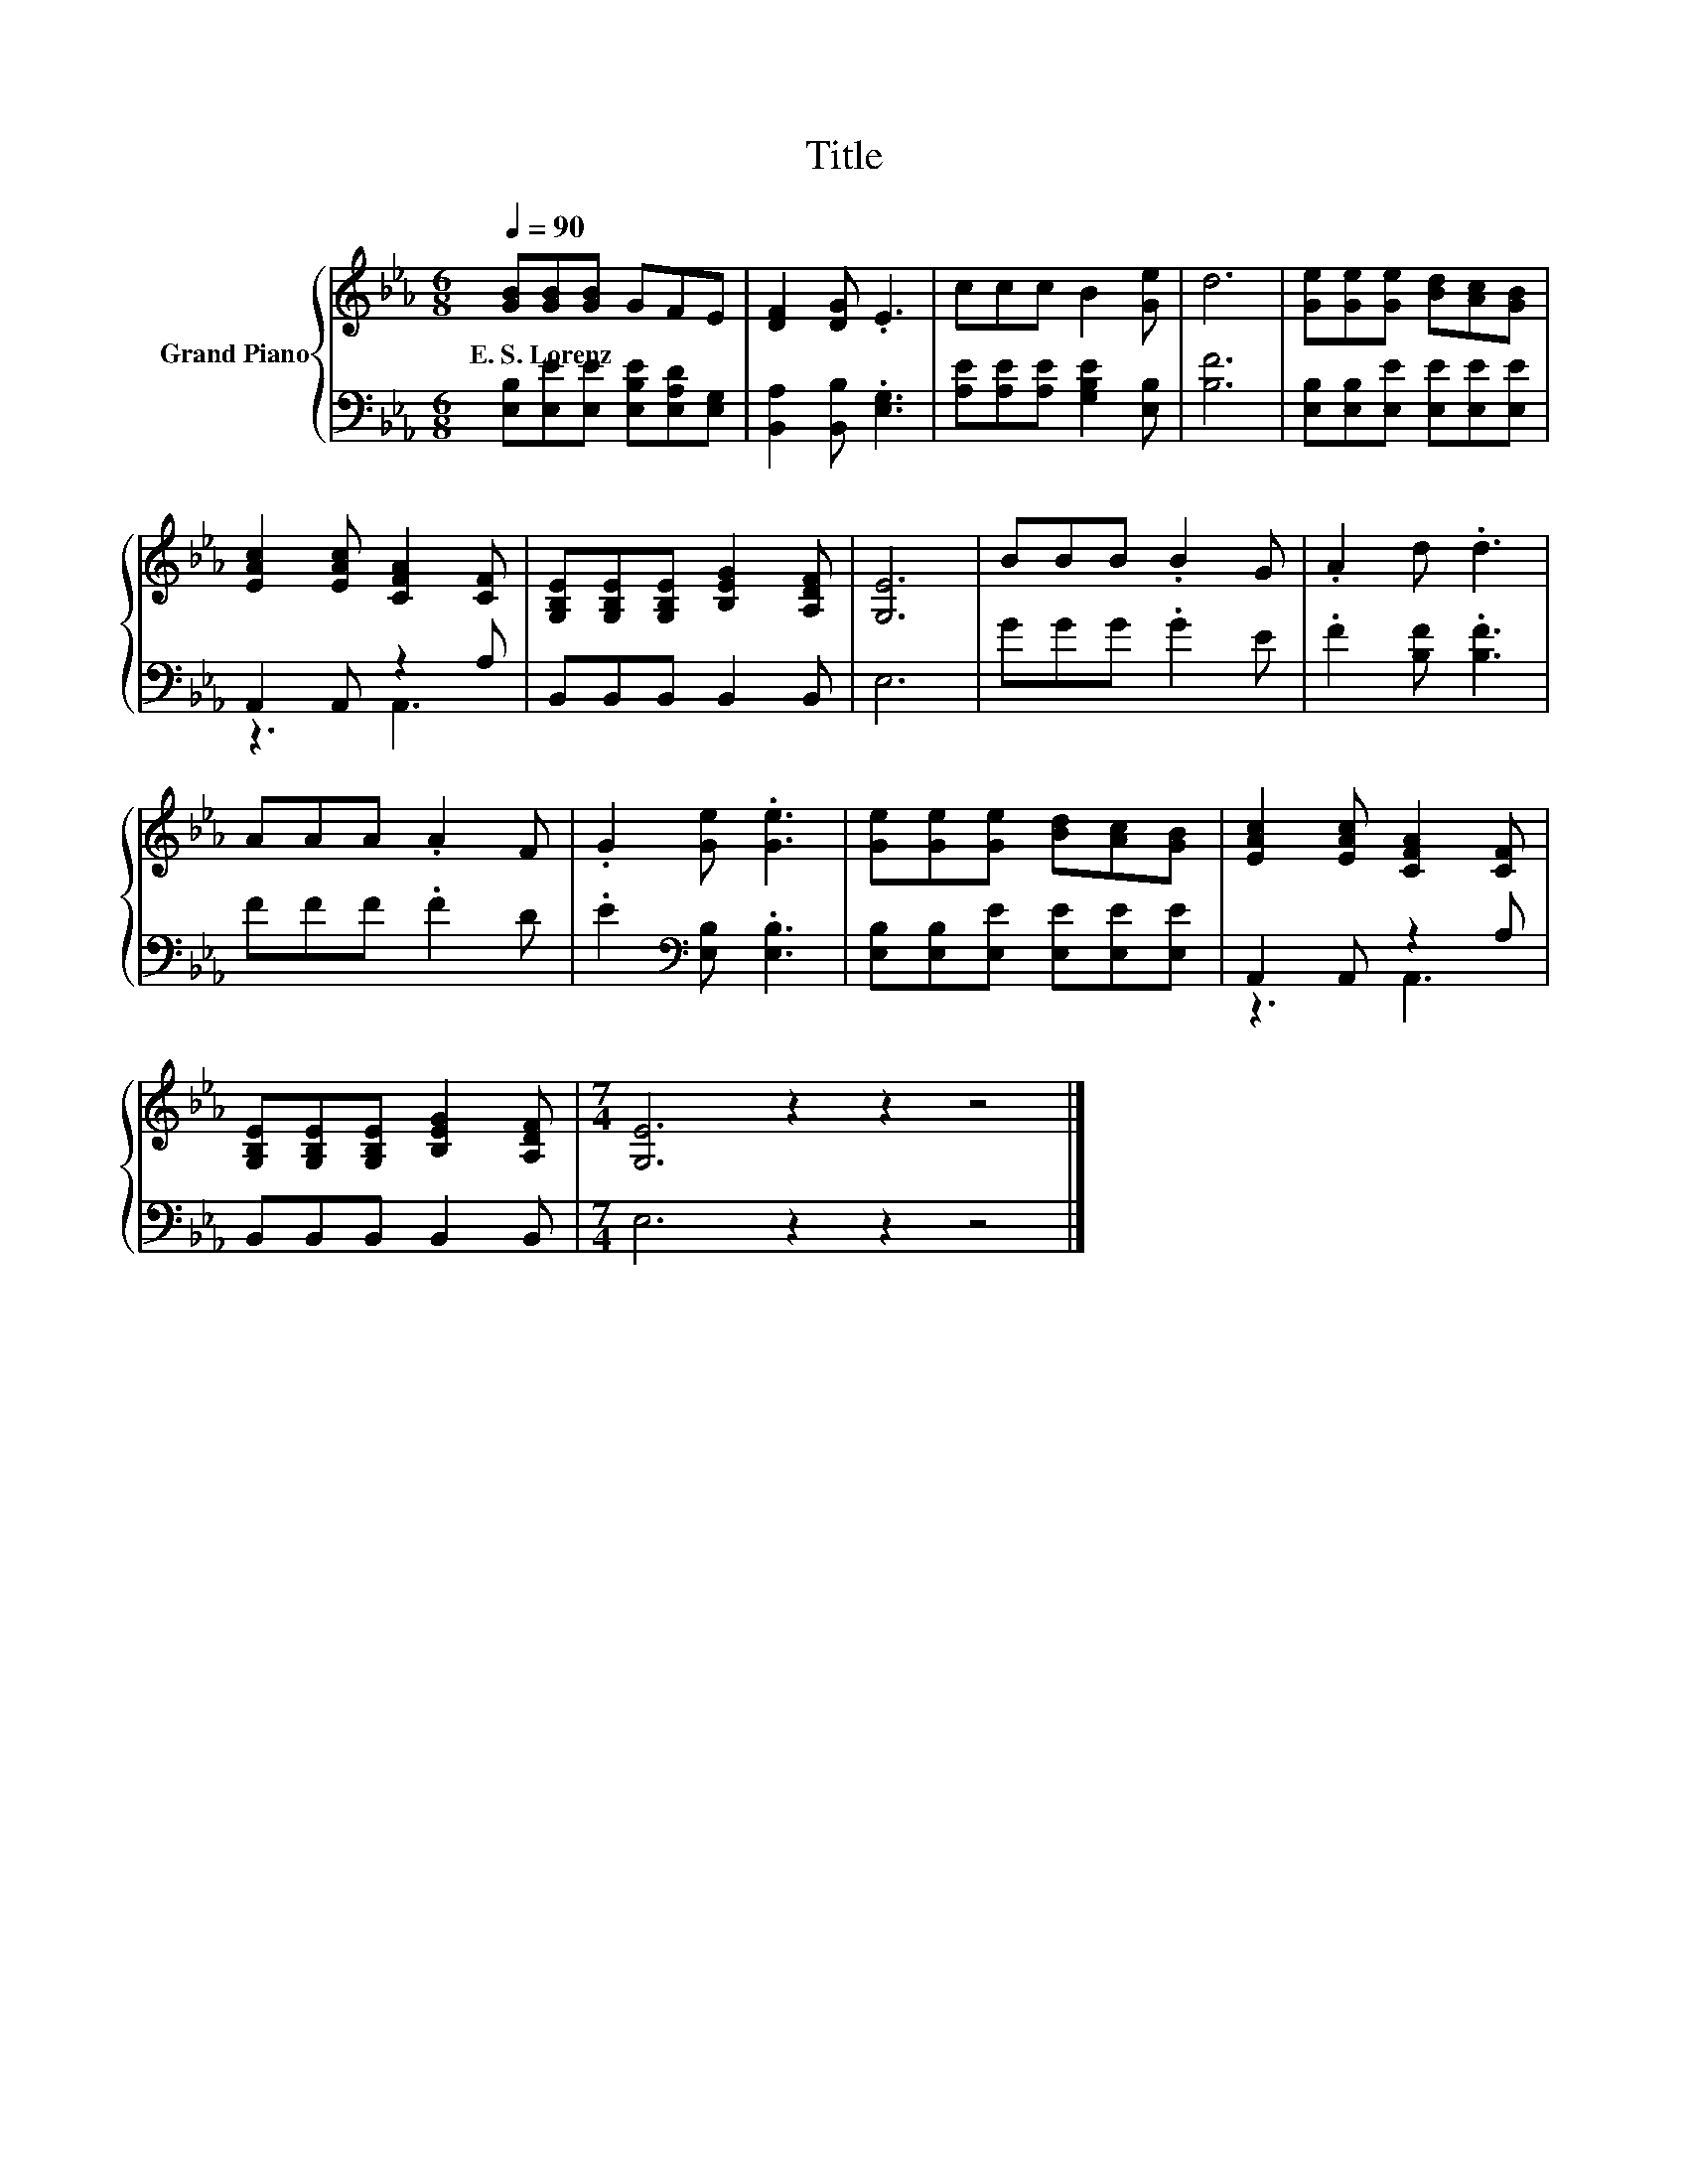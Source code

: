 X:1
T:Title
%%score { 1 | ( 2 3 ) }
L:1/8
Q:1/4=90
M:6/8
K:Eb
V:1 treble nm="Grand Piano"
V:2 bass 
V:3 bass 
V:1
 [GB][GB][GB] GFE | [DF]2 [DG] .E3 | ccc B2 [Ge] | d6 | [Ge][Ge][Ge] [Bd][Ac][GB] | %5
w: E.~S.~Lorenz * * * * *|||||
 [EAc]2 [EAc] [CFA]2 [CF] | [G,B,E][G,B,E][G,B,E] [B,EG]2 [A,DF] | [G,E]6 | BBB .B2 G | .A2 d .d3 | %10
w: |||||
 AAA .A2 F | .G2 [Ge] .[Ge]3 | [Ge][Ge][Ge] [Bd][Ac][GB] | [EAc]2 [EAc] [CFA]2 [CF] | %14
w: ||||
 [G,B,E][G,B,E][G,B,E] [B,EG]2 [A,DF] |[M:7/4] [G,E]6 z2 z2 z4 |] %16
w: ||
V:2
 [E,B,][E,E][E,E] [E,B,E][E,A,D][E,G,] | [B,,A,]2 [B,,B,] .[E,G,]3 | %2
 [A,E][A,E][A,E] [G,B,E]2 [E,B,] | [B,F]6 | [E,B,][E,B,][E,E] [E,E][E,E][E,E] | A,,2 A,, z2 A, | %6
 B,,B,,B,, B,,2 B,, | E,6 | GGG .G2 E | .F2 [B,F] .[B,F]3 | FFF .F2 D | %11
 .E2[K:bass] [E,B,] .[E,B,]3 | [E,B,][E,B,][E,E] [E,E][E,E][E,E] | A,,2 A,, z2 A, | %14
 B,,B,,B,, B,,2 B,, |[M:7/4] E,6 z2 z2 z4 |] %16
V:3
 x6 | x6 | x6 | x6 | x6 | z3 A,,3 | x6 | x6 | x6 | x6 | x6 | x2[K:bass] x4 | x6 | z3 A,,3 | x6 | %15
[M:7/4] x14 |] %16

